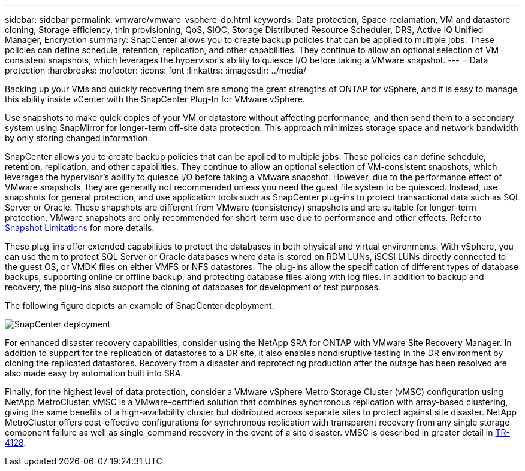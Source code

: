 ---
sidebar: sidebar
permalink: vmware/vmware-vsphere-dp.html
keywords: Data protection, Space reclamation, VM and datastore cloning, Storage efficiency, thin provisioning, QoS, SIOC, Storage Distributed Resource Scheduler, DRS, Active IQ Unified Manager, Encryption
summary: SnapCenter allows you to create backup policies that can be applied to multiple jobs. These policies can define schedule, retention, replication, and other capabilities. They continue to allow an optional selection of VM-consistent snapshots, which leverages the hypervisor's ability to quiesce I/O before taking a VMware snapshot.
---
= Data protection
:hardbreaks:
:nofooter:
:icons: font
:linkattrs:
:imagesdir: ../media/

[.lead]
Backing up your VMs and quickly recovering them are among the great strengths of ONTAP for vSphere, and it is easy to manage this ability inside vCenter with the SnapCenter Plug-In for VMware vSphere. 

Use snapshots to make quick copies of your VM or datastore without affecting performance, and then send them to a secondary system using SnapMirror for longer-term off-site data protection. This approach minimizes storage space and network bandwidth by only storing changed information.

SnapCenter allows you to create backup policies that can be applied to multiple jobs. These policies can define schedule, retention, replication, and other capabilities. They continue to allow an optional selection of VM-consistent snapshots, which leverages the hypervisor's ability to quiesce I/O before taking a VMware snapshot. However, due to the performance effect of VMware snapshots, they are generally not recommended unless you need the guest file system to be quiesced. Instead, use snapshots for general protection, and use application tools such as SnapCenter plug-ins to protect transactional data such as SQL Server or Oracle. These snapshots are different from VMware (consistency) snapshots and are suitable for longer-term protection.  VMware snapshots are only recommended for short-term use due to performance and other effects. Refer to link:https://techdocs.broadcom.com/us/en/vmware-cis/vsphere/vsphere/8-0/snapshot-limitations.html[Snapshot Limitations^] for more details.

These plug-ins offer extended capabilities to protect the databases in both physical and virtual environments. With vSphere, you can use them to protect SQL Server or Oracle databases where data is stored on RDM LUNs, iSCSI LUNs directly connected to the guest OS, or VMDK files on either VMFS or NFS datastores. The plug-ins allow the specification of different types of database backups, supporting online or offline backup, and protecting database files along with log files. In addition to backup and recovery, the plug-ins also support the cloning of databases for development or test purposes.

The following figure depicts an example of SnapCenter deployment.

image:vsphere_ontap_image4.png[SnapCenter deployment]

For enhanced disaster recovery capabilities, consider using the NetApp SRA for ONTAP with VMware Site Recovery Manager. In addition to support for the replication of datastores to a DR site, it also enables nondisruptive testing in the DR environment by cloning the replicated datastores. Recovery from a disaster and reprotecting production after the outage has been resolved are also made easy by automation built into SRA.

Finally, for the highest level of data protection, consider a VMware vSphere Metro Storage Cluster (vMSC) configuration using NetApp MetroCluster. vMSC is a VMware-certified solution that combines synchronous replication with array-based clustering, giving the same benefits of a high-availability cluster but distributed across separate sites to protect against site disaster. NetApp MetroCluster offers cost-effective configurations for synchronous replication with transparent recovery from any single storage component failure as well as single-command recovery in the event of a site disaster. vMSC is described in greater detail in https://www.netapp.com/pdf.html?item=/media/19773-tr-4128.pdf[TR-4128^].
